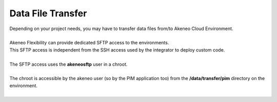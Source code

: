 Data File Transfer
==================

| Depending on your project needs, you may have to transfer data files from/to Akeneo Cloud Environment.
|
| Akeneo Flexibility can provide dedicated SFTP access to the environments.
| This SFTP access is independent from the SSH access used by the integrator to deploy custom code.
|
| The SFTP access uses the **akeneosftp** user in a chroot.
|
| The chroot is accessible by the akeneo user (so by the PIM application too) from the **/data/transfer/pim** directory on the environment.
|
